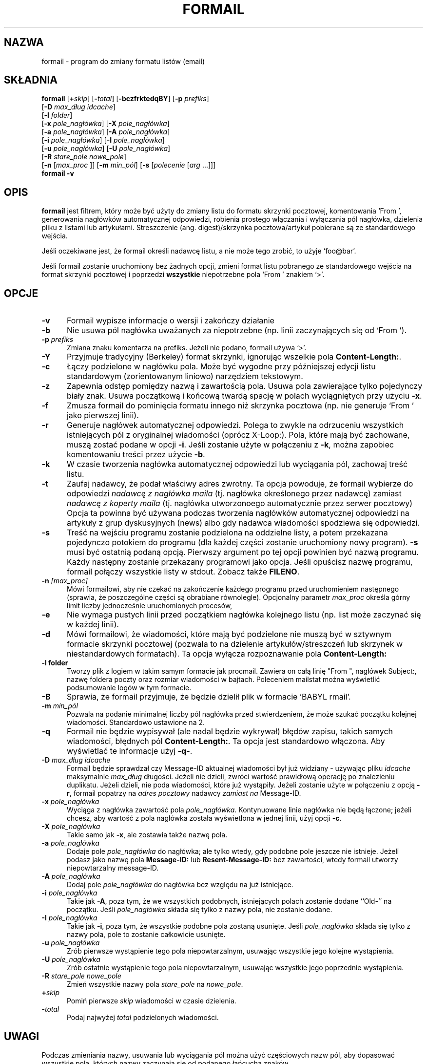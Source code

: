 .\" Translation (c) 1998 Jarek Woloszyn <yossa@dione.ids.pl>
.\" Translation update: Robert Luberda <robert@debian.org>, Apr 2004, procmail 3.22
.\" $Id: formail.1,v 1.4 2004/06/11 19:15:00 ankry Exp $
.\"
.\" {PTM/JW/0.1/26-09-1998/"zmiana formatu listów"}
.\"if n .pl +(135i-\n(.pu)
.de Id
.ds Rv \\$3
.ds Dt \\$4
..
.Id $ Id: formail.man,v 1.46 2001/08/04 06:08:17 guenther Exp $
.TH FORMAIL 1 \*(Dt BuGless
.rn SH Sh
.de SH
.br
.ne 11
.Sh "\\$1"
..
.rn SS Ss
.de SS
.br
.ne 10
.Ss "\\$1"
..
.rn TP Tp
.de TP
.br
.ne 9
.Tp \\$1
..
.rn RS Rs
.de RS
.na
.nf
.Rs
..
.rn RE Re
.de RE
.Re
.fi
.ad
..
.de Sx
.PP
.ne \\$1
.RS
..
.de Ex
.RE
.PP
..
.SH NAZWA
formail \- program do zmiany formatu listów (email)
.SH SKŁADNIA
.na
.B formail
.RI [ "\fB\+\fPskip" ]
.RI [ "\fB\-\fPtotal" ]
.RB [ \-bczfrktedqBY ]
.RB [ \-p
.IR prefiks ]
.if n .ti +0.5i
.RB [ \-D
.IR "max_dług idcache" ]
.if n .ti +0.5i
.RB [ \-l
.IR folder ]
.if n .ti +0.5i
.RB [ \-x
.IR pole_nagłówka ]
.RB [ \-X
.IR pole_nagłówka ]
.if n .ti +0.5i
.RB [ \-a
.IR pole_nagłówka ]
.RB [ \-A
.IR pole_nagłówka ]
.if n .ti +0.5i
.RB [ \-i
.IR pole_nagłówka ]
.RB [ \-I
.IR pole_nagłówka ]
.if n .ti +0.5i
.RB [ \-u
.IR pole_nagłówka ]
.RB [ \-U
.IR pole_nagłówka ]
.if n .ti +0.5i
.RB [ \-R
.I stare_pole
.IR nowe_pole ]
.if n .ti +0.5i
.RB [ \-n
.RI [ max_proc
]]
.RB [ \-m
.IR min_pól ]
.RB [ \-s
.RI [ polecenie
.RI [ arg
\&.\|.\|.\|]]]
.br
.B formail
.B \-v
.ad
.SH OPIS
.B formail
jest filtrem, który może być użyty do zmiany listu do formatu skrzynki
pocztowej, komentowania `From ', generowania nagłówków automatycznej odpowiedzi,
robienia prostego włączania i wyłączania pól nagłówka, dzielenia pliku z
listami lub artykułami. Streszczenie (ang. digest)/skrzynka pocztowa/artykuł
pobierane są ze standardowego wejścia.
.PP
Jeśli oczekiwane jest, że formail określi nadawcę listu, a nie może tego zrobić, to
użyje `foo@bar'.
.PP
Jeśli formail zostanie uruchomiony bez żadnych opcji, zmieni format listu pobranego
ze standardowego wejścia na format skrzynki pocztowej i poprzedzi
.B wszystkie
niepotrzebne pola `From ' znakiem `>'.
.SH OPCJE
.TP 0.5i
.B \-v
Formail wypisze informacje o wersji i zakończy działanie
.TP
.B \-b
Nie usuwa pól nagłówka uważanych za niepotrzebne (np. linii zaczynających się
od `From ').
.TP
.I "\fB\-p\fP prefiks"
Zmiana znaku komentarza na prefiks. Jeżeli nie podano, formail używa `>'.
.TP
.B \-Y
Przyjmuje tradycyjny (Berkeley) format skrzynki, ignorując wszelkie pola
.BR Content-Length: .
.TP
.B \-c
Łączy podzielone w nagłówku pola. Może być wygodne przy późniejszej edycji
listu standardowym (zorientowanym liniowo) narzędziem tekstowym.
.TP
.B \-z
Zapewnia odstęp pomiędzy nazwą i zawartością pola.
Usuwa pola zawierające tylko pojedynczy biały znak.
Usuwa początkową i końcową twardą spację w polach wyciągniętych przy użyciu
.BR \-x .
.TP
.B \-f
Zmusza formail do pominięcia formatu innego niż skrzynka pocztowa
(np. nie generuje `From ' jako pierwszej linii).
.TP
.B \-r
Generuje nagłówek automatycznej odpowiedzi. Polega to zwykle na odrzuceniu
wszystkich istniejących pól z oryginalnej wiadomości (oprócz X-Loop:). Pola,
które mają być zachowane, muszą zostać podane w opcji
.BR \-i .
Jeśli zostanie użyte w połączeniu z
.BR \-k ,
można zapobiec komentowaniu treści przez użycie
.BR \-b .
.TP
.B \-k
W czasie tworzenia nagłówka automatycznej odpowiedzi lub wyciągania pól, zachowaj treść listu.
.TP
.B \-t
Zaufaj nadawcy, że podał właściwy adres zwrotny. Ta opcja powoduje, że formail
wybierze do odpowiedzi
.I nadawcę z nagłówka maila
(tj. nagłówka określonego przez nadawcę)
zamiast
.I nadawcę z koperty maila
.\"FIXME envelope sender
(tj. nagłówka utworzonoego automatycznie przez serwer pocztowy)
Opcja ta powinna być używana podczas tworzenia nagłówków automatycznej odpowiedzi
na artykuły z grup dyskusyjnych (news) albo gdy nadawca wiadomości spodziewa
się odpowiedzi.
.TP
.B \-s
Treść na wejściu programu zostanie podzielona na oddzielne listy, a potem
przekazana pojedynczo potokiem do programu (dla każdej części zostanie
uruchomiony nowy program).
.B \-s
musi być ostatnią podaną opcją. Pierwszy argument po tej opcji powinien być
nazwą programu. Każdy następny zostanie przekazany programowi jako opcja.
Jeśli opuścisz nazwę programu, formail połączy wszystkie listy w stdout.
Zobacz także
.BR FILENO .
.TP
.I "\fB\-n\fP [max_proc]"
Mówi formailowi, aby nie czekać na zakończenie każdego programu przed
uruchomieniem następnego
(sprawia, że poszczególne części są obrabiane równolegle).
Opcjonalny parametr
.I max_proc
określa górny limit liczby jednocześnie uruchomionych procesów,
.TP
.B \-e
Nie wymaga pustych linii przed początkiem nagłówka kolejnego listu (np. list
może zaczynać się w każdej linii).
.TP
.B \-d
Mówi formailowi, że wiadomości, które mają być podzielone nie muszą być w
sztywnym formacie skrzynki pocztowej (pozwala to na dzielenie
artykułów/streszczeń lub
skrzynek w niestandardowych formatach).
Ta opcja wyłącza rozpoznawanie pola
.B Content-Length:
.TP
.B \-l folder
Tworzy plik z logiem w takim samym formacie jak procmail. Zawiera on
całą linię "From ", nagłówek Subject:, nazwę foldera poczty oraz rozmiar wiadomości
w bajtach. Poleceniem mailstat można wyświetlić podsumowanie logów w tym formacie.
.TP
.B \-B
Sprawia, że formail przyjmuje, że będzie dzielił plik w formacie 'BABYL rmail'.
.TP
.I "\fB\-m\fP min_pól"
Pozwala na podanie minimalnej liczby pól nagłówka przed stwierdzeniem, że może
szukać początku kolejnej wiadomości.
Standardowo ustawione na 2.
.TP
.B \-q
Formail nie będzie wypisywał (ale nadal będzie wykrywał) błędów zapisu, takich samych
wiadomości, błędnych pól
.BR Content-Length: .
Ta opcja jest standardowo włączona. Aby wyświetlać te informacje użyj
.BR \-q\- .
.TP
.I "\fB\-D\fP max_dług idcache"
Formail będzie sprawdzał czy Message-ID aktualnej wiadomości był już widziany
- używając pliku
.I idcache
maksymalnie
.I max_dług
długości. Jeżeli nie dzieli, zwróci wartość prawidłową operację po znalezieniu
duplikatu. Jeżeli dzieli, nie poda wiadomości, które już wystąpiły.
Jeżeli zostanie użyte w połączeniu z opcją
.BR \-r ,
formail popatrzy na
.I adres pocztowy
nadawcy
.I zamiast na
Message-ID.
.TP
.I "\fB\-x\fP pole_nagłówka"
Wyciąga z nagłówka zawartość pola
.IR pole_nagłówka .
Kontynuowane linie nagłówka nie będą łączone; jeżeli chcesz,
aby wartość z pola nagłówka została wyświetlona w jednej linii, użyj
opcji
.BR \-c .
.TP
.I "\fB\-X\fP pole_nagłówka"
Takie samo jak
.BR \-x ,
ale zostawia także nazwę pola.
.TP
.I "\fB\-a\fP pole_nagłówka"
Dodaje pole
.I pole_nagłówka
do nagłówka; ale tylko wtedy, gdy podobne pole jeszcze nie istnieje.
Jeżeli podasz jako nazwę pola
.B Message-ID:
lub
.B Resent-Message-ID:
bez zawartości, wtedy formail utworzy niepowtarzalny message-ID.
.TP
.I "\fB\-A\fP pole_nagłówka"
Dodaj pole
.I pole_nagłówka
do nagłówka bez względu na już istniejące.
.TP
.I "\fB\-i\fP pole_nagłówka"
Takie jak
.BR \-A ,
poza tym, że we wszystkich podobnych, istniejących polach zostanie dodane
``Old-'' na początku. Jeśli
.I pole_nagłówka
składa się tylko z nazwy pola, nie zostanie dodane.
.TP
.I "\fB\-I\fP pole_nagłówka"
Takie jak
.BR \-i ,
poza tym, że wszystkie podobne pola zostaną usunięte. Jeśli
.I pole_nagłówka
składa się tylko z nazwy pola, pole to zostanie całkowicie usunięte.
.TP
.I "\fB\-u\fP pole_nagłówka"
Zrób pierwsze wystąpienie tego pola niepowtarzalnym, usuwając wszystkie jego
kolejne wystąpienia.
.TP
.I "\fB\-U\fP pole_nagłówka"
Zrób ostatnie wystąpienie tego pola niepowtarzalnym, usuwając wszystkie jego
poprzednie wystąpienia.
.TP
.I "\fB\-R\fP stare_pole nowe_pole"
Zmień wszystkie nazwy pola
.I stare_pole
na
.IR nowe_pole .
.TP
.I "\fB\+\fPskip"
Pomiń pierwsze
.I skip
wiadomości w czasie dzielenia.
.TP
.I "\fB\-\fPtotal"
Podaj najwyżej
.I total
podzielonych wiadomości.
.SH UWAGI
Podczas zmieniania nazwy, usuwania lub wyciągania pól można użyć częściowych
nazw pól, aby dopasować wszystkie pola, których nazwy zaczynają się od
podanego łańcucha znaków.
.PP
Domyślnie, podczas generowania nagłówka automatycznej odpowiedzi, procmail
wybiera nadawcę z koperty
.\" FIXME envelope sender
wiadomości. Jest to zachowanie poprawne w wypadku wysyłania informacji
o przebywaniu odbiorcy na wakacjach i innych automatycznych odpowiedzi 
dotyczących drogi przesłania lub dostarczenia oryginalnej wiadomości.
Jeżeli nadawca oczekuje odpowiedzi lub jeśli odpowiedź jest generowana
na podstawie zawartości oryginalnej wiadomości, to powinno się użyć
opcji \-t.
.PP
.BR RFC822 ,
oryginalny standard dotyczący formatu internetowych wiadomości, nie
określał, czy nagłówki Resent (te, które zaczynają się od `Resent\-',
np. `Resent\-From:') powinny być brane pod uwagę podczas generowania odpowiedzi.
Od tego czasu rekomendowane użycie nagłówków Resent ewoluowało i
obecnie mają one znaczenie tylko informacyjne i nie są używane do
generowane odpowiedzi. Zostało to opisane w
.BR RFC2822 ,
nowym standardzie formatu wiadomości internetowych, który zawiera
m.in. tę informację:
.IP
Pola Resent identyfikują, jak wiadomość została
powtórnie wprowadzona do systemu transportującego przez użytkownika.
Celem używania nagłówków Resent jest, aby wiadomość, która dotarła do
odbiorcy, była taka sama, jakby została bezpośrednio wysłana przez
oryginalnego nadawcę, z niezmienionymi wszystkimi oryginalnymi polami
nagłówka.\|\|.\|.\|.\|\| Pola te NIE MOGĄ być używane podczas zwykłego
odpowiadania lub innych podobnych automatycznych akcji na wiadomościach.
.PP
Obecnie formail ignoruje nagłówki Resent przy generowaniu nagłówków
odpowiedzi, jednakże wersje formaila wcześniejsze niż 3.14 dawały takim nagłówkom
większy priorytet. Jeżeli pewna aplikacja wymaga starego zachowania formaila,
można je zasymulować przez wywołanie formaila z opcją `-a Resent-' dodaną
do opcji \-r i \-t. To użycie jest przestarzałe i nie powinno być stosowane
w nowych aplikacjach.
.SH ZMIENNE ŚRODOWISKOWE
.TP .5i
.B FILENO
W czasie dzielenia, formail dodaje numer wiadomości do tej zmiennej.
Ustawiając FILENO, można zmienić numer pierwszej wiadomości oraz szerokość
danych wyjściowych (dopełnianych zerami). Jeśli FILENO nie
jest ustawione, przyjmie standardowo wartość 000. Jeśli FILENO nie jest puste
i nie zawiera liczby, tworzenie FILENO zostanie wyłączone.
.SH PRZYKŁADY
Aby podzielić pierwsze streszczenie zwykle można użyć:
.RS
formail +1 \-ds >> twoja_skrzynka_pocztowa
.RE
lub
.RS
formail +1 \-ds procmail
.RE
.PP
Aby usunąć z nagłówka wszystkie pola Received:
.RS
formail \-I Received:
.RE
.PP
Aby usunąć z nagłówka wszystkie pola oprócz From: i Subject:
.RS
formail \-k \-X From: \-X Subject:
.RE
.PP
Aby zastąpić wszystkie pola Reply-To:
.RS
formail \-i "Reply-To: foo@bar"
.RE
.PP
Aby zmienić niestandardową skrzynkę pocztową na standardową można użyć:
.RS
formail \-ds <stara_skrzynka >>nowa_skrzynka
.RE
.PP
Lub jeśli korzysta się z bardzo tolerancyjnego programu pocztowego:
.RS
formail \-a Date: \-ds <stara_skrzynka >>nowa_skrzynka
.RE
.PP
Aby wyciągnąć nagłówek z wiadomości:
.RS
formail \-X ""
.RE
lub
.RS
sed \-e '/^$/ q'
.RE
.PP
Aby wyciągnąć treść wiadomości:
.RS
formail \-I ""
.RE
lub
.RS
sed \-e '1,/^$/ d'
.RE
.SH "ZOBACZ TAKŻE"
.na
.nh
.BR mail (1),
.BR binmail (1),
.BR sendmail (8),
.BR procmail (1),
.BR sed (1),
.BR sh (1),
.BR RFC822 ,
.BR RFC2822 ,
.B RFC1123
.hy
.ad
.SH DIAGNOSTYKA
.TP 2.3i
Can't fork
Zbyt wiele procesów na tym komputerze.
.TP
Content-Length: field exceeds actual length by nnn bytes
Pole Content-Length: w nagłówku jest ustawione na długość większą niż
właściwa treść. To sprawia, że wiadomość wchłania następne wiadomości w tej
samej skrzynce pocztowej.
.TP
Couldn't write to stdout
Program do którego formail przekazywał dane używając potoku nie przyjął
wszystkich wysłanych danych: tę wiadomość można to zlikwidować opcją
.BR \-q .
.TP
Duplicate key found: x
Message-ID lub nadawca x tej wiadomości został znaleziony w idcache; tę
wiadomość można zlikwidować opcją
.BR \-q .
.TP
Failed to execute "x"
Program nie znajduje się w katalogach podanych w PATH, lub nie jest
wykonywalny.
.TP
File table full
Zbyt wiele otwartych plików.
.TP
Invalid field-name: "x"
Nazwa pola "x" zawiera znaki sterujące lub nie może być częściowym polem
dla tej opcji.
.SH OSTRZEŻENIA
Możesz zaoszczędzić nerwów sobie i innym jeżeli postarasz się unikać
używania automatycznych odpowiedzi na listy przychodzące z list dyskusyjnych.
Zależnie od formatu przychodzących listów (który zależy od programu pocztowego
nadawcy i konfiguracji listy) formail może zdecydować o tworzeniu nagłówka
automatycznej odpowiedzi skierowanego na listę.
.PP
Zgodnie z tradycją narzędzi UN*X-owych, formail zrobi dokładnie to
o co go poprosisz, nawet jeżeli wynikowa wiadomość nie będzie
zgodna ze standardem opisanym w
.BR RFC822 .
W szczególności formail pozwoli wygenerować pola nagłówka, które
kończą się spacją zamiast dwukropkiem. Chociaż jest to poprawne dla
początkowej linii `From ', jednak ta linia nie jest polem nagłówka,
ale bardziej separatorem wiadomości w pliku o formacie mbox.
Wielokrotne wystąpienia tej linii bądź jakiegokolwiek innego
pola nagłówka pozbawionego dwukropka, będą uważane przez wiele programów
pocztowych, w tym również przez formail, za początki nowych wiadomości.
Inne programy mogą uważać takie wiadomości za uszkodzone. Z tego powodu
nie powinieneś używać opcji
.B \-i
z linią `From ', gdyż powstałe w wyniku tej opcji pole
`Old-From ' nie jest prawdopodobnie tym, o co chodzi. Jeśli chcesz zachować
oryginalną linię `From ', użyj opcji
.B \-R
do zmienienia jej nazwy na poprawne pole nagłówka, takie jak `X-From_:'.
.SH BŁĘDY
Kiedy formail tworzy poprzedzającą linię z `From ' zwykle będzie ona zawierała
datę. Jeżeli formail dostanie opcję `\-a Date:', użyje daty z pola `Date:'
nagłówka (jeżeli będzie istniało).
Jednak, ponieważ formail kopiuje zawartość tego pola, jego format będzie się
różnił od tego, który jest oczekiwany przez większość programów pocztowych.
.PP
Jeśli formail zostanie poinformowany, aby kasować lub zmieniać nazwę linii
`From ', nie odtworzy jej jak zwykle automatycznie. Aby zmusić go do tego w
tym wypadku należy dodać \fB\-a 'From '\fP.
.PP
Jeśli formail nie jest wywoływany jako pierwszy program w potoku i każe mu się
dzielić wejście na kilka wiadomości, to nie zakończy działania dopóki
program, od którego otrzymuje dane nie zamknie się.
.PP
Jeśli formail ma wygenerować automatyczną odpowiedź, to
.B nigdy
nie umieści więcej niż jednego adresu w polu `To:'.
.SH RÓŻNE
Formail przekazuje czyste 8 bitów.
.PP
Kiedy formail musi stwierdzić adres nadawcy, dozwolony jest każdy adres zgodny
z RFC 822. Formail będzie zawsze obcinał adres do jego najkrótszej formy
(usuwając komentarze i spacje).
.PP
Wyrażenie, które jest używane, aby znaleźć znaczniki początku wiadomości
ma postać:
.RS
"\en\enFrom [\et ]*[^\et\en ]+[\et ]+[^\en\et ]"
.RE
.PP
Jeśli pole
.B Content-Length:
zostanie znalezione w nagłówku, formail skopiuje określoną liczbę bajtów,
przed ponownym zaczęciem szukania początków wiadomości
(poza dzieleniem streszczeń lub skrzynek Berkeley, kiedy format jest przybrany).
.PP
Jakiekolwiek linie nagłówka bezpośrednio następujące po początkowej
linii `From ', które zaczynają się od `>From ' są uważane za kontynuację
linii `From '. Jeżeli formail miałby zmienić nazwę linii `From ',
to zmieni również każde początkowe `>' na spację, transformując
tym samym te linie w normalne kontynuacje określone w
.BR RFC822 .

.SH UWAGI
Wywołanie formaila z opcjami \-h or \-? spowoduje wyświetlenie stron pomocy.
.Sh ŹRÓDŁO
Ten program jest częścią
.I procmaila - pakietu do przetwarzania listów
(v3.22) dostępnego na http://www.procmail.org/ lub na ftp.procmail.org
na ftp.informatik.rwth-aachen.de w katalogu
.BR pub/procmail
.Sh LISTA DYSKUSYJNA
Istnieje lista dyskusyjna poświęcona pytaniom związanym z dowolnym programem
pakietu procmail:
.RS
<procmail-users@procmail.org>
.RS
w celu zadania pytań i uzyskania odpowiedzi.
.RE
<procmail-users-request@procmail.org>
.RS
w celu zapisania się.
.RE
.PP
.RE
Aby być informowanym o nowych wersjach i oficjalnych łatach, wyślij mail do
.RS
procmail-announce-request@procmail.org
.RE
(jest to lista tylko do odczytu).

.RE
.Sh AUTORZY
Stephen R. van den Berg
.RS
<srb@cuci.nl>
.RE
Philip A. Guenther
.RS
<guenther@sendmail.com>
.RE
.\".if n .pl -(\n(.tu-1i)
.rm SH
.rn Sh SH
.rm SS
.rn Ss SS
.rm TP
.rn Tp TP
.rm RS
.rn Rs RS
.rm RE
.rn Re RE

